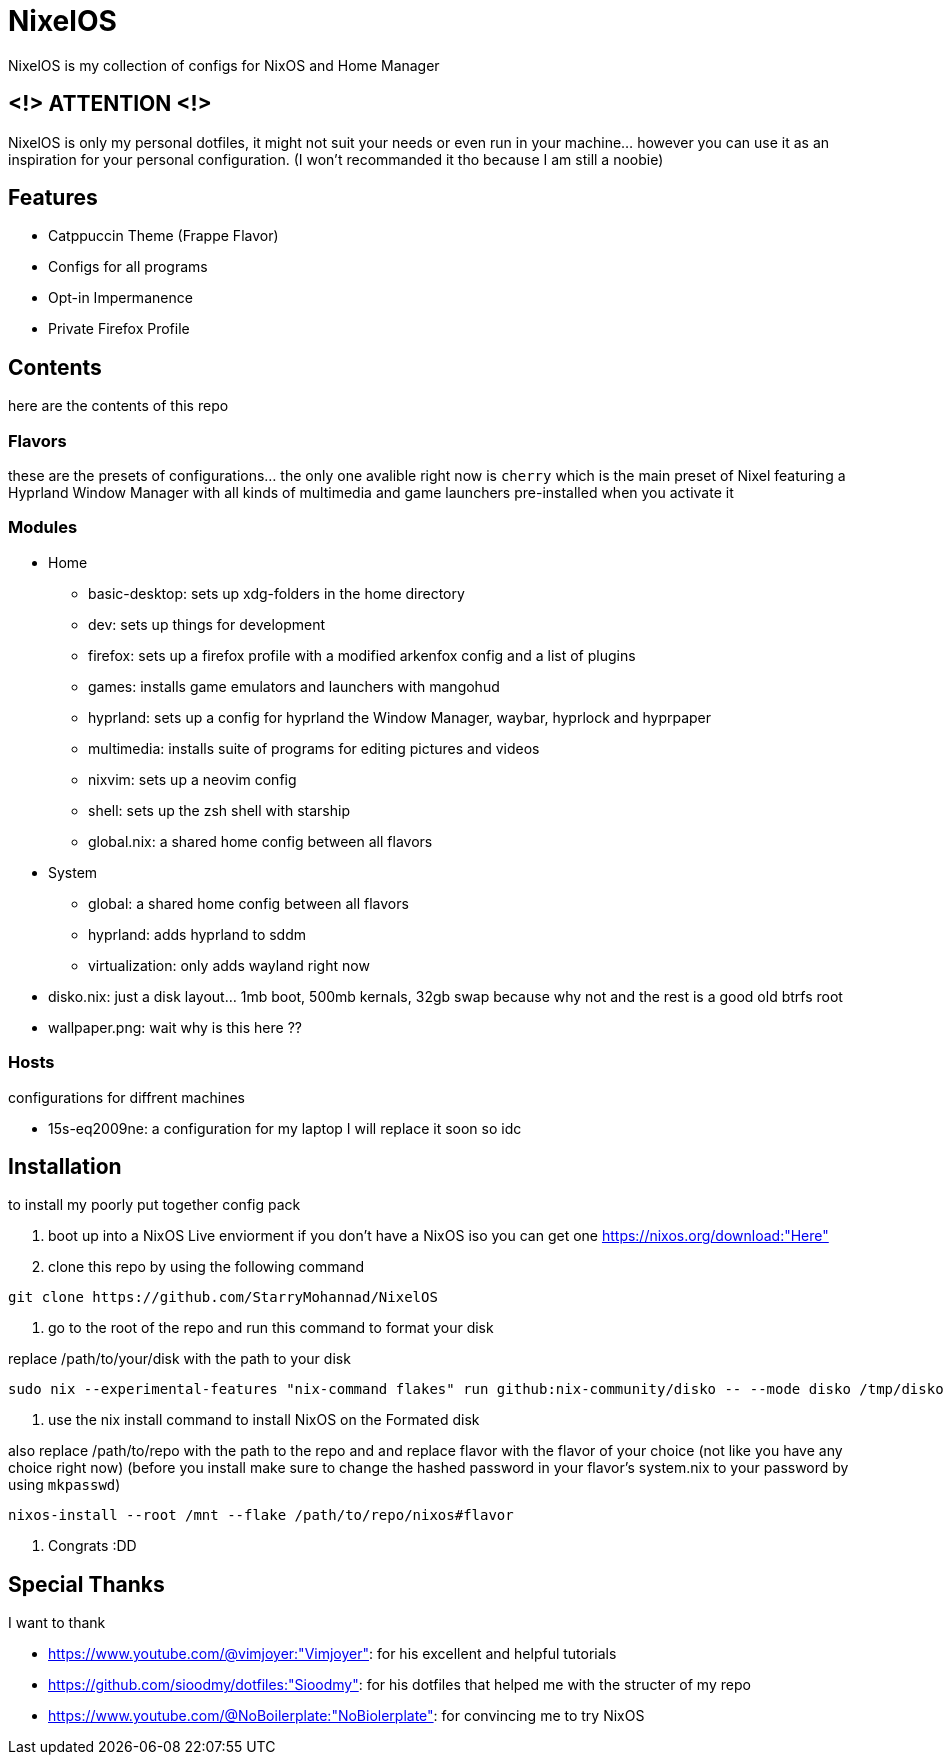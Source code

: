 = NixelOS

NixelOS is my collection of configs for NixOS and Home Manager

== <!> ATTENTION <!>

NixelOS is only my personal dotfiles, it might not suit your needs or even run in your machine... however you can use it as an inspiration for your personal configuration. (I won't recommanded it tho because I am still a noobie)

== Features

* Catppuccin Theme (Frappe Flavor)
* Configs for all programs
* Opt-in Impermanence
* Private Firefox Profile

== Contents

here are the contents of this repo

=== Flavors

these are the presets of configurations... the only one avalible right now is `cherry` which is the main preset of Nixel featuring a Hyprland Window Manager with all kinds of multimedia and game launchers pre-installed when you activate it

=== Modules 

* Home
** basic-desktop: sets up xdg-folders in the home directory
** dev: sets up things for development
** firefox: sets up a firefox profile with a modified arkenfox config and a list of plugins
** games: installs game emulators and launchers with mangohud
** hyprland: sets up a config for hyprland the Window Manager, waybar, hyprlock and hyprpaper
** multimedia: installs suite of programs for editing pictures and videos
** nixvim: sets up a neovim config 
** shell: sets up the zsh shell with starship
** global.nix: a shared home config between all flavors
* System
** global: a shared home config between all flavors
** hyprland: adds hyprland to sddm
** virtualization: only adds wayland right now
* disko.nix: just a disk layout... 1mb boot, 500mb kernals, 32gb swap because why not and the rest is a good old btrfs root
* wallpaper.png: wait why is this here ??

=== Hosts

configurations for diffrent machines

* 15s-eq2009ne: a configuration for my laptop I will replace it soon so idc

== Installation

to install my poorly put together config pack

1. boot up into a NixOS Live enviorment
if you don't have a NixOS iso you can get one https://nixos.org/download:"Here" 

2. clone this repo
by using the following command

[,bash]
----
git clone https://github.com/StarryMohannad/NixelOS
----

3. go to the root of the repo and run this command to format your disk

replace /path/to/your/disk with the path to your disk 

[,bash]
----
sudo nix --experimental-features "nix-command flakes" run github:nix-community/disko -- --mode disko /tmp/disko.nix --arg device '"/path/to/your/disk"'
----

4. use the nix install command to install NixOS on the Formated disk

also replace /path/to/repo with the path to the repo and and replace flavor with the flavor of your choice (not like you have any choice right now)
(before you install make sure to change the hashed password in your flavor's system.nix to your password by using `mkpasswd`)

[,bash]
----
nixos-install --root /mnt --flake /path/to/repo/nixos#flavor
----

5. Congrats :DD

== Special Thanks

I want to thank

* https://www.youtube.com/@vimjoyer:"Vimjoyer": for his excellent and helpful tutorials
* https://github.com/sioodmy/dotfiles:"Sioodmy": for his dotfiles that helped me with the structer of my repo
* https://www.youtube.com/@NoBoilerplate:"NoBiolerplate": for convincing me to try NixOS

